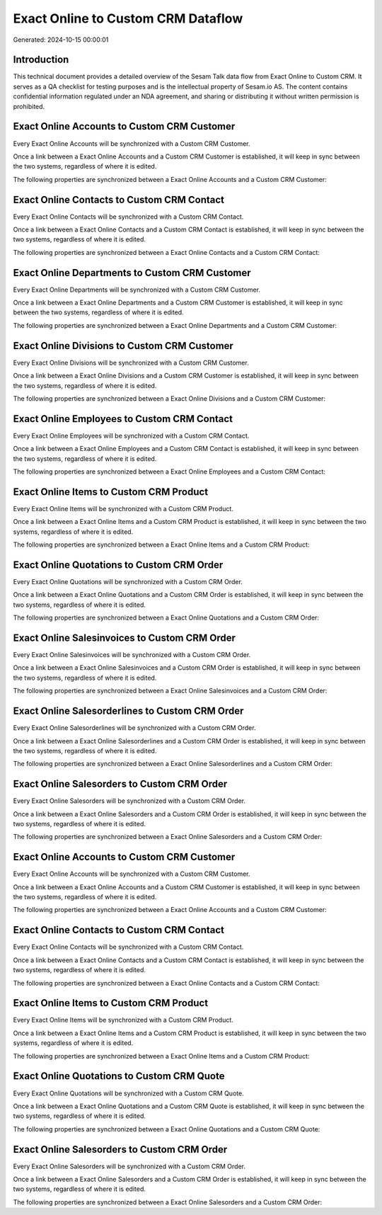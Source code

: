 ===================================
Exact Online to Custom CRM Dataflow
===================================

Generated: 2024-10-15 00:00:01

Introduction
------------

This technical document provides a detailed overview of the Sesam Talk data flow from Exact Online to Custom CRM. It serves as a QA checklist for testing purposes and is the intellectual property of Sesam.io AS. The content contains confidential information regulated under an NDA agreement, and sharing or distributing it without written permission is prohibited.

Exact Online Accounts to Custom CRM Customer
--------------------------------------------
Every Exact Online Accounts will be synchronized with a Custom CRM Customer.

Once a link between a Exact Online Accounts and a Custom CRM Customer is established, it will keep in sync between the two systems, regardless of where it is edited.

The following properties are synchronized between a Exact Online Accounts and a Custom CRM Customer:

.. list-table::
   :header-rows: 1

   * - Exact Online Accounts Property
     - Custom CRM Customer Property
     - Custom CRM Data Type


Exact Online Contacts to Custom CRM Contact
-------------------------------------------
Every Exact Online Contacts will be synchronized with a Custom CRM Contact.

Once a link between a Exact Online Contacts and a Custom CRM Contact is established, it will keep in sync between the two systems, regardless of where it is edited.

The following properties are synchronized between a Exact Online Contacts and a Custom CRM Contact:

.. list-table::
   :header-rows: 1

   * - Exact Online Contacts Property
     - Custom CRM Contact Property
     - Custom CRM Data Type


Exact Online Departments to Custom CRM Customer
-----------------------------------------------
Every Exact Online Departments will be synchronized with a Custom CRM Customer.

Once a link between a Exact Online Departments and a Custom CRM Customer is established, it will keep in sync between the two systems, regardless of where it is edited.

The following properties are synchronized between a Exact Online Departments and a Custom CRM Customer:

.. list-table::
   :header-rows: 1

   * - Exact Online Departments Property
     - Custom CRM Customer Property
     - Custom CRM Data Type


Exact Online Divisions to Custom CRM Customer
---------------------------------------------
Every Exact Online Divisions will be synchronized with a Custom CRM Customer.

Once a link between a Exact Online Divisions and a Custom CRM Customer is established, it will keep in sync between the two systems, regardless of where it is edited.

The following properties are synchronized between a Exact Online Divisions and a Custom CRM Customer:

.. list-table::
   :header-rows: 1

   * - Exact Online Divisions Property
     - Custom CRM Customer Property
     - Custom CRM Data Type


Exact Online Employees to Custom CRM Contact
--------------------------------------------
Every Exact Online Employees will be synchronized with a Custom CRM Contact.

Once a link between a Exact Online Employees and a Custom CRM Contact is established, it will keep in sync between the two systems, regardless of where it is edited.

The following properties are synchronized between a Exact Online Employees and a Custom CRM Contact:

.. list-table::
   :header-rows: 1

   * - Exact Online Employees Property
     - Custom CRM Contact Property
     - Custom CRM Data Type


Exact Online Items to Custom CRM Product
----------------------------------------
Every Exact Online Items will be synchronized with a Custom CRM Product.

Once a link between a Exact Online Items and a Custom CRM Product is established, it will keep in sync between the two systems, regardless of where it is edited.

The following properties are synchronized between a Exact Online Items and a Custom CRM Product:

.. list-table::
   :header-rows: 1

   * - Exact Online Items Property
     - Custom CRM Product Property
     - Custom CRM Data Type


Exact Online Quotations to Custom CRM Order
-------------------------------------------
Every Exact Online Quotations will be synchronized with a Custom CRM Order.

Once a link between a Exact Online Quotations and a Custom CRM Order is established, it will keep in sync between the two systems, regardless of where it is edited.

The following properties are synchronized between a Exact Online Quotations and a Custom CRM Order:

.. list-table::
   :header-rows: 1

   * - Exact Online Quotations Property
     - Custom CRM Order Property
     - Custom CRM Data Type


Exact Online Salesinvoices to Custom CRM Order
----------------------------------------------
Every Exact Online Salesinvoices will be synchronized with a Custom CRM Order.

Once a link between a Exact Online Salesinvoices and a Custom CRM Order is established, it will keep in sync between the two systems, regardless of where it is edited.

The following properties are synchronized between a Exact Online Salesinvoices and a Custom CRM Order:

.. list-table::
   :header-rows: 1

   * - Exact Online Salesinvoices Property
     - Custom CRM Order Property
     - Custom CRM Data Type


Exact Online Salesorderlines to Custom CRM Order
------------------------------------------------
Every Exact Online Salesorderlines will be synchronized with a Custom CRM Order.

Once a link between a Exact Online Salesorderlines and a Custom CRM Order is established, it will keep in sync between the two systems, regardless of where it is edited.

The following properties are synchronized between a Exact Online Salesorderlines and a Custom CRM Order:

.. list-table::
   :header-rows: 1

   * - Exact Online Salesorderlines Property
     - Custom CRM Order Property
     - Custom CRM Data Type


Exact Online Salesorders to Custom CRM Order
--------------------------------------------
Every Exact Online Salesorders will be synchronized with a Custom CRM Order.

Once a link between a Exact Online Salesorders and a Custom CRM Order is established, it will keep in sync between the two systems, regardless of where it is edited.

The following properties are synchronized between a Exact Online Salesorders and a Custom CRM Order:

.. list-table::
   :header-rows: 1

   * - Exact Online Salesorders Property
     - Custom CRM Order Property
     - Custom CRM Data Type


Exact Online Accounts to Custom CRM Customer
--------------------------------------------
Every Exact Online Accounts will be synchronized with a Custom CRM Customer.

Once a link between a Exact Online Accounts and a Custom CRM Customer is established, it will keep in sync between the two systems, regardless of where it is edited.

The following properties are synchronized between a Exact Online Accounts and a Custom CRM Customer:

.. list-table::
   :header-rows: 1

   * - Exact Online Accounts Property
     - Custom CRM Customer Property
     - Custom CRM Data Type


Exact Online Contacts to Custom CRM Contact
-------------------------------------------
Every Exact Online Contacts will be synchronized with a Custom CRM Contact.

Once a link between a Exact Online Contacts and a Custom CRM Contact is established, it will keep in sync between the two systems, regardless of where it is edited.

The following properties are synchronized between a Exact Online Contacts and a Custom CRM Contact:

.. list-table::
   :header-rows: 1

   * - Exact Online Contacts Property
     - Custom CRM Contact Property
     - Custom CRM Data Type


Exact Online Items to Custom CRM Product
----------------------------------------
Every Exact Online Items will be synchronized with a Custom CRM Product.

Once a link between a Exact Online Items and a Custom CRM Product is established, it will keep in sync between the two systems, regardless of where it is edited.

The following properties are synchronized between a Exact Online Items and a Custom CRM Product:

.. list-table::
   :header-rows: 1

   * - Exact Online Items Property
     - Custom CRM Product Property
     - Custom CRM Data Type


Exact Online Quotations to Custom CRM Quote
-------------------------------------------
Every Exact Online Quotations will be synchronized with a Custom CRM Quote.

Once a link between a Exact Online Quotations and a Custom CRM Quote is established, it will keep in sync between the two systems, regardless of where it is edited.

The following properties are synchronized between a Exact Online Quotations and a Custom CRM Quote:

.. list-table::
   :header-rows: 1

   * - Exact Online Quotations Property
     - Custom CRM Quote Property
     - Custom CRM Data Type


Exact Online Salesorders to Custom CRM Order
--------------------------------------------
Every Exact Online Salesorders will be synchronized with a Custom CRM Order.

Once a link between a Exact Online Salesorders and a Custom CRM Order is established, it will keep in sync between the two systems, regardless of where it is edited.

The following properties are synchronized between a Exact Online Salesorders and a Custom CRM Order:

.. list-table::
   :header-rows: 1

   * - Exact Online Salesorders Property
     - Custom CRM Order Property
     - Custom CRM Data Type


